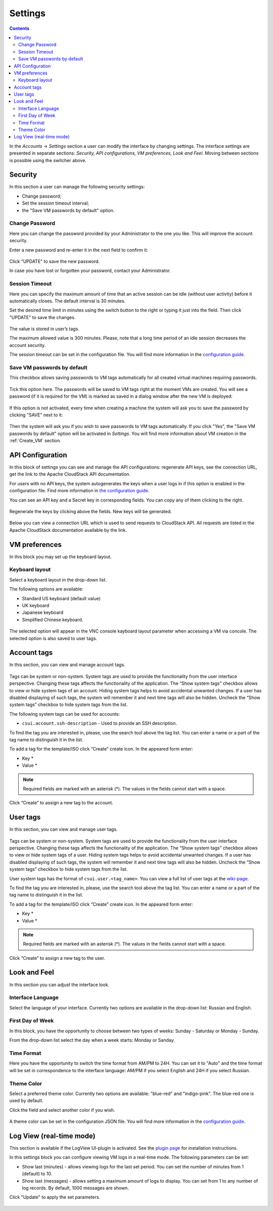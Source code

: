 .. _Settings:

Settings
-------------
.. Contents::

In the *Accounts* -> *Settings* section a user can modify the interface by changing settings. The interface settings are presented in separate sections: *Security, API configurations, VM preferences, Look and Feel*. Moving between sections is possible using the switcher above.

.. figure:: _static/Settings_List1.png
   
Security
~~~~~~~~~~~~~~~~~~
In this section a user can manage the following security settings:

- Change password;
- Set the session timeout interval;
- the "Save VM passwords by default" option.

Change Password
""""""""""""""""""
Here you can change the password provided by your Administrator to the one you like. This will improve the account security.

Enter a new password and re-enter it in the next field to confirm it:

.. figure:: _static/Settings_EditPass.png

Click "UPDATE" to save the new password.

In case you have lost or forgotten your password, contact your Administrator.

Session Timeout
"""""""""""""""""""

Here you can specify the maximum amount of time that an active session can be idle (without user activity) before it automatically closes. The default interval is 30 minutes. 

Set the desired time limit in minutes using the switch button |switch icon| to the right or typing it just into the field. Then click "UPDATE" to save the changes.

.. figure:: _static/Settings_EditTimeout.png

The value is stored in user’s tags.

The maximum allowed value is 300 minutes. Please, note that a long time period of an idle session decreases the account security.

The session timeout can be set in the configuration file. You will find more information in the  `configuration guide <https://github.com/bwsw/cloudstack-ui/blob/master/config-guide.md#session-timeout>`_.

.. _Settings_VMPass:

Save VM passwords by default
"""""""""""""""""""""""""""""""
This checkbox allows saving passwords to VM tags automatically for all created virtual machines requiring passwords.

.. figure:: _static/Settings_SavePass2.png

Tick this option here. The passwords will be saved to VM tags right at the moment VMs are created. You will see a password (if it is required for the VM) is marked as saved in a dialog window after the new VM is deployed:

.. figure:: _static/VMs_Create_Dialogue_SavedPass.png

If this option is not activated, every time when creating a machine the system will ask you to save the password by clicking "SAVE" next to it:

.. figure:: _static/VMs_Create_Dialogue_SavePass.png

Then the system will ask you if you wish to save passwords to VM tags automatically. If you click "Yes", the "Save VM passwords by default" option will be activated in *Settings*. You will find more information about VM creation in the :ref:`Create_VM` section.

API Configuration
~~~~~~~~~~~~~~~~~~~~

In this block of settings you can see and manage the API configurations: regenerate API keys, see the connection URL, get the link to the Apache CloudStack API documentation.

For users with no API keys, the system autogenerates the keys when a user logs in if this option is enabled in the configuration file. Find more information in `the configuration guide <https://github.com/bwsw/cloudstack-ui/blob/master/config-guide.md#automatically-generate-secret-key-and-api-key-for-users>`_. 

You can see an API key and a Secret key in corresponding fields. You can copy any of them clicking |copy icon| to the right. 

.. figure:: _static/Settings_APIKeys.png

Regenerate the keys by clicking |refresh icon| above the fields. New keys will be generated.

.. figure:: _static/Settings_APIKeysRefresh.png

Below you can view a connection URL which is used to send requests to CloudStack API. All requests are listed in the Apache CloudStack documentation available by the link.

.. figure:: _static/Settings_Links.png

VM preferences
~~~~~~~~~~~~~~~~~~~~~~~~
In this block you may set up the keyboard layout.

Keyboard layout
""""""""""""""""""""
Select a keyboard layout in the drop-down list.

The following options are available:

- Standard US keyboard (default value)
- UK keyboard
- Japanese keyboard
- Simplified Chinese keyboard.

.. figure:: _static/Settings_KeyboardLayout1.png

The selected option will appear in the VNC console kayboard layout parameter when accessing a VM via concole. The selected option is also saved to user tags.

Account tags
~~~~~~~~~~~~~~~~~~~~~~
In this section, you can view and manage account tags. 

.. figure:: _static/Settings_AccTags.png

Tags can be system or non-system. System tags are used to provide the functionality from the user interface perspective. Changing these tags affects the functionality of the application. The “Show system tags” checkbox allows to view or hide system tags of an account. Hiding system tags helps to avoid accidental unwanted changes. If a user has disabled displaying of such tags, the system will remember it and next time tags will also be hidden. Uncheck the “Show system tags” checkbox to hide system tags from the list.

The following system tags can be used for accounts:

* ``csui.account.ssh-description`` - Used to provide an SSH description. 
 
To find the tag you are interested in, please, use the search tool above the tag list. You can enter a name or a part of the tag name to distinguish it in the list.

To add a tag for the template/ISO click “Create” create icon. In the appeared form enter:

* Key *
* Value *

.. note:: Required fields are marked with an asterisk (*). The values in the fields cannot start with a space.

Click “Create” to assign a new tag to the account.

.. figure:: _static/Settings_CreateAccTag.png

User tags
~~~~~~~~~~~~~~~~~~~~~~

In this section, you can view and manage user tags. 

.. figure:: _static/Settings_UserTags.png

Tags can be system or non-system. System tags are used to provide the functionality from the user interface perspective. Changing these tags affects the functionality of the application. The “Show system tags” checkbox allows to view or hide system tags of a user. Hiding system tags helps to avoid accidental unwanted changes. If a user has disabled displaying of such tags, the system will remember it and next time tags will also be hidden. Uncheck the “Show system tags” checkbox to hide system tags from the list.

User system tags has the format of ``csui.user.<tag_name>``. You can view a full list of user tags at the `wiki-page <https://github.com/bwsw/cloudstack-ui/wiki/Tags>`_.

To find the tag you are interested in, please, use the search tool above the tag list. You can enter a name or a part of the tag name to distinguish it in the list.

To add a tag for the template/ISO click “Create” create icon. In the appeared form enter:

* Key *
* Value *

.. note:: Required fields are marked with an asterisk (*). The values in the fields cannot start with a space.

Click “Create” to assign a new tag to the user.

.. figure:: _static/Settings_CreateUserTag.png

Look and Feel
~~~~~~~~~~~~~~~~~~~~~~
In this section you can adjust the interface look.

Interface Language
"""""""""""""""""""
Select the language of your interface. Currently two options are available in the drop-down list:
Russian and English.

.. figure:: _static/Settings_Lang.png

First Day of Week
"""""""""""""""""""
In this block, you have the opportunity to choose between two types of weeks: Sunday - Saturday or Monday - Sunday. 

From the drop-down list select the day when a week starts: Monday or Sanday.

.. figure:: _static/Settings_DayOfWeek.png

.. The first day of week can be set in the configuration JSON file. You will find more information in the `Config Guide <https://github.com/bwsw/cloudstack-ui/blob/master/config-guide.md>`_. 

Time Format
"""""""""""""
Here you have the opportunity to switch the time format from AM/PM to 24H. You can set it to "Auto" and the time format will be set in correspondence to the interface language: AM/PM if you select English and 24H if you select Russian.

.. figure:: _static/Settings_TimeFormat.png

.. The time format can be set in the configuration JSON file. You will find more information in the `Config Guide <https://github.com/bwsw/cloudstack-ui/blob/master/config-guide.md>`_. 

Theme Color
"""""""""""""""""""
Select a preferred theme color. Currently two options are available: "blue-red" and "indigo-pink". The blue-red one is used by default.

Click the field and select another color if you wish.

.. figure:: _static/Settings_Theme.png

A theme color can be set in the configuration JSON file. You will find more information in the `configuration guide <https://github.com/bwsw/cloudstack-ui/blob/master/config-guide.md#default-theme-name>`_. 

Log View (real-time mode) 
~~~~~~~~~~~~~~~~~~~~~~~~~~~~~
This section is available if the LogView UI-plugin is activated. See the `plugin page <https://github.com/bwsw/cloudstack-ui/wiki/Log-View-Plugin>`_ for installation instructions.

In this settings block you can configure viewing VM logs in a real-time mode. The following parameters can be set:

* Show last (minutes) - allows viewing logs for the last set period. You can set the number of minutes from 1 (default) to 10.
* Show last (messages) - allows setting a maximum amount of logs to display. You can set from 1 to any number of log records. By default, 1000 messages are shown.

Click "Update" to apply the set parameters.

.. figure:: _static/Settings_LogView.png

.. |bell icon| image:: _static/bell_icon.png
.. |refresh icon| image:: _static/refresh_icon.png
.. |view icon| image:: _static/view_list_icon.png
.. |view box icon| image:: _static/box_icon.png
.. |view| image:: _static/view_icon.png
.. |actions icon| image:: _static/actions_icon.png
.. |edit icon| image:: _static/edit_icon.png
.. |box icon| image:: _static/box_icon.png
.. |create icon| image:: _static/create_icon.png
.. |copy icon| image:: _static/copy_icon.png
.. |color picker| image:: _static/color-picker_icon.png
.. |adv icon| image:: _static/adv_icon.png
.. |switch icon| image:: _static/switch_icon.png

